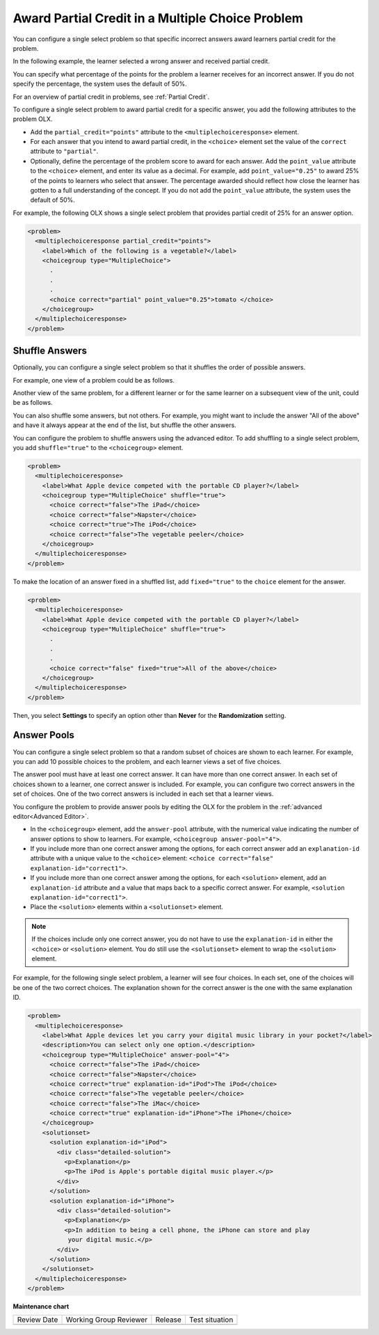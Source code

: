 .. _Awarding Partial Credit in a Multiple Choice Problem:

Award Partial Credit in a Multiple Choice Problem
#################################################

.. tags:: educator, how-to

You can configure a single select problem so that specific incorrect answers
award learners partial credit for the problem.

In the following example, the learner selected a wrong answer and received
partial credit.

.. image:: /_images/educator_how_tos/partial_credit_multiple_choice.png
 :alt: A single select problem with partial credit for an incorrect answer.
 :width: 400

You can specify what percentage of the points for the problem a learner
receives for an incorrect answer. If you do not specify the percentage, the
system uses the default of 50%.

For an overview of partial credit in problems, see :ref:`Partial Credit`.

To configure a single select problem to award partial credit for a specific
answer, you add the following attributes to the problem OLX.

* Add the ``partial_credit="points"`` attribute to the
  ``<multiplechoiceresponse>`` element.

* For each answer that you intend to award partial credit, in the ``<choice>``
  element set the value of the ``correct`` attribute to ``"partial"``.

* Optionally, define the percentage of the problem score to award for each
  answer. Add the ``point_value`` attribute to the ``<choice>`` element, and
  enter its value as a decimal. For example, add ``point_value="0.25"`` to
  award 25% of the points to learners who select that answer. The percentage
  awarded should reflect how close the learner has gotten to a full
  understanding of the concept. If you do not add the ``point_value``
  attribute, the system uses the default of 50%.

For example, the following OLX shows a single select problem that
provides partial credit of 25% for an answer option.

.. code-block:: xml

  <problem>
    <multiplechoiceresponse partial_credit="points">
      <label>Which of the following is a vegetable?</label>
      <choicegroup type="MultipleChoice">
        .
        .
        .
        <choice correct="partial" point_value="0.25">tomato </choice>
      </choicegroup>
    </multiplechoiceresponse>
  </problem>

.. _Shuffle Answers in a Single Select Problem:

Shuffle Answers
***************

Optionally, you can configure a single select problem so that it shuffles
the order of possible answers.

For example, one view of a problem could be as follows.

.. image:: /_images/educator_how_tos/problem_editor_shuffle_answer_1.png
 :alt: One view of a shuffled single select problem.
 :width: 600

Another view of the same problem, for a different learner or for the same
learner on a subsequent view of the unit, could be as follows.

.. image:: /_images/educator_how_tos/problem_editor_shuffle_answer_2.png
 :alt: Another view of a shuffled single select problem.
 :width: 600

You can also shuffle some answers, but not others. For example, you might
want to include the answer "All of the above" and have it always appear at the
end of the list, but shuffle the other answers.

You can configure the problem to shuffle answers using the advanced editor.
To add shuffling to a single select problem, you add ``shuffle="true"`` to the
``<choicegroup>`` element.

.. code-block:: xml

  <problem>
    <multiplechoiceresponse>
      <label>What Apple device competed with the portable CD player?</label>
      <choicegroup type="MultipleChoice" shuffle="true">
        <choice correct="false">The iPad</choice>
        <choice correct="false">Napster</choice>
        <choice correct="true">The iPod</choice>
        <choice correct="false">The vegetable peeler</choice>
      </choicegroup>
    </multiplechoiceresponse>
  </problem>

To make the location of an answer fixed in a shuffled list, add
``fixed="true"`` to the ``choice`` element for the answer.

.. code-block:: xml

  <problem>
    <multiplechoiceresponse>
      <label>What Apple device competed with the portable CD player?</label>
      <choicegroup type="MultipleChoice" shuffle="true">
        .
        .
        .
        <choice correct="false" fixed="true">All of the above</choice>
      </choicegroup>
    </multiplechoiceresponse>
  </problem>

Then, you select **Settings** to specify an option other than **Never** for the
**Randomization** setting.

.. _Answer Pools in a Single Select Problem:

Answer Pools
************

You can configure a single select problem so that a random subset of choices
are shown to each learner. For example, you can add 10 possible choices to the
problem, and each learner views a set of five choices.

The answer pool must have at least one correct answer. It can have more than
one correct answer. In each set of choices shown to a learner, one correct
answer is included. For example, you can configure two correct answers in the
set of choices. One of the two correct answers is included in each set that a
learner views.

You configure the problem to provide answer pools by editing the OLX for the
problem in the :ref:`advanced editor<Advanced Editor>`.

* In the ``<choicegroup>`` element, add the ``answer-pool`` attribute, with the
  numerical value indicating the number of answer options to show to learners.
  For example, ``<choicegroup answer-pool="4">``.

* If you include more than one correct answer among the options, for each
  correct answer add an ``explanation-id`` attribute with a unique value to the
  ``<choice>`` element: ``<choice correct="false" explanation-id="correct1">``.

* If you include more than one correct answer among the options, for each
  ``<solution>`` element, add an ``explanation-id`` attribute and a value that
  maps back to a specific correct answer. For example, ``<solution
  explanation-id="correct1">``.

* Place the ``<solution>`` elements within a ``<solutionset>`` element.

.. note:: If the choices include only one correct answer, you do not have to
 use the ``explanation-id`` in either the ``<choice>`` or ``<solution>``
 element. You do still use the ``<solutionset>`` element to wrap the
 ``<solution>`` element.

For example, for the following single select problem, a learner will see
four choices. In each set, one of the choices will be one of the two correct
choices. The explanation shown for the correct answer is the one with the same
explanation ID.

.. code-block:: xml

  <problem>
    <multiplechoiceresponse>
      <label>What Apple devices let you carry your digital music library in your pocket?</label>
      <description>You can select only one option.</description>
      <choicegroup type="MultipleChoice" answer-pool="4">
        <choice correct="false">The iPad</choice>
        <choice correct="false">Napster</choice>
        <choice correct="true" explanation-id="iPod">The iPod</choice>
        <choice correct="false">The vegetable peeler</choice>
        <choice correct="false">The iMac</choice>
        <choice correct="true" explanation-id="iPhone">The iPhone</choice>
      </choicegroup>
      <solutionset>
        <solution explanation-id="iPod">
          <div class="detailed-solution">
            <p>Explanation</p>
            <p>The iPod is Apple's portable digital music player.</p>
          </div>
        </solution>
        <solution explanation-id="iPhone">
          <div class="detailed-solution">
            <p>Explanation</p>
            <p>In addition to being a cell phone, the iPhone can store and play
             your digital music.</p>
          </div>
        </solution>
      </solutionset>
    </multiplechoiceresponse>
  </problem>

.. seealso::
 

 :ref:`About Single Select` (concept)

 :ref:`Single Select` (how-to)

 :ref:`Single Select Problem XML` (reference)

 :ref:`Editing Single Select Problems using the Advanced Editor` (how-to)


**Maintenance chart**

+--------------+-------------------------------+----------------+--------------------------------+
| Review Date  | Working Group Reviewer        |   Release      |Test situation                  |
+--------------+-------------------------------+----------------+--------------------------------+
|              |                               |                |                                |
+--------------+-------------------------------+----------------+--------------------------------+
